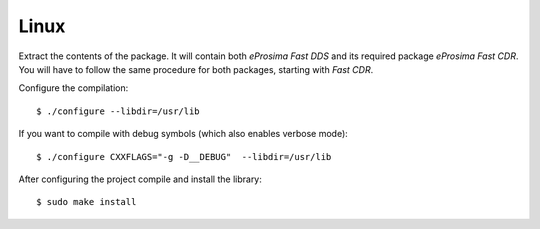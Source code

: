 .. _installation_binaries_linux:

Linux
-----

Extract the contents of the package.
It will contain both *eProsima Fast DDS* and its required package *eProsima Fast CDR*.
You will have to follow the same procedure for both packages, starting with *Fast CDR*.

Configure the compilation: ::

        $ ./configure --libdir=/usr/lib

If you want to compile with debug symbols (which also enables verbose mode): ::

        $ ./configure CXXFLAGS="-g -D__DEBUG"  --libdir=/usr/lib

After configuring the project compile and install the library: ::

        $ sudo make install
